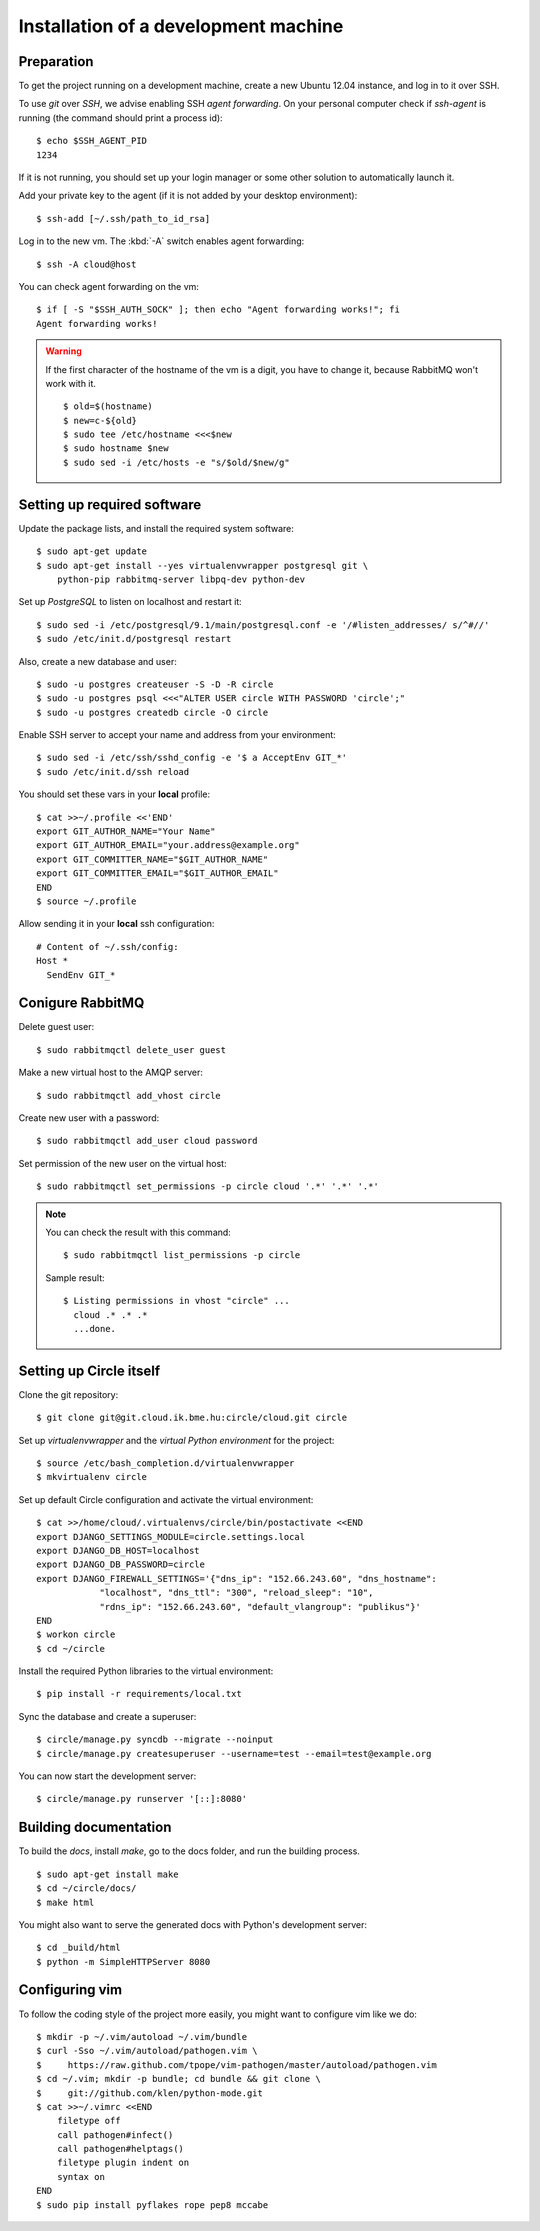 Installation of a development machine
=====================================

.. highlight:: bash

Preparation
-----------

To get the project running on a development machine, create a new Ubuntu 12.04
instance, and log in to it over SSH.


To use *git* over *SSH*, we advise enabling SSH *agent forwarding*.
On your personal computer check if *ssh-agent* is running (the command should
print a process id)::
  
  $ echo $SSH_AGENT_PID
  1234

If it is not running, you should set up your login manager or some other
solution to automatically launch it.

Add your private key to the agent (if it is not added by your desktop
environment)::

  $ ssh-add [~/.ssh/path_to_id_rsa]

Log in to the new vm. The :kbd:`-A` switch enables agent forwarding::

  $ ssh -A cloud@host

You can check agent forwarding on the vm::

  $ if [ -S "$SSH_AUTH_SOCK" ]; then echo "Agent forwarding works!"; fi
  Agent forwarding works!

.. warning::
  If the first character of the hostname of the vm is a digit, you have to
  change it, because RabbitMQ won't work with it. ::
 
    $ old=$(hostname)
    $ new=c-${old}
    $ sudo tee /etc/hostname <<<$new
    $ sudo hostname $new
    $ sudo sed -i /etc/hosts -e "s/$old/$new/g"

Setting up required software
----------------------------

Update the package lists, and install the required system software::

  $ sudo apt-get update
  $ sudo apt-get install --yes virtualenvwrapper postgresql git \
      python-pip rabbitmq-server libpq-dev python-dev

Set up *PostgreSQL* to listen on localhost and restart it::

  $ sudo sed -i /etc/postgresql/9.1/main/postgresql.conf -e '/#listen_addresses/ s/^#//'
  $ sudo /etc/init.d/postgresql restart

Also, create a new database and user::

  $ sudo -u postgres createuser -S -D -R circle
  $ sudo -u postgres psql <<<"ALTER USER circle WITH PASSWORD 'circle';"
  $ sudo -u postgres createdb circle -O circle

Enable SSH server to accept your name and address from your environment::

  $ sudo sed -i /etc/ssh/sshd_config -e '$ a AcceptEnv GIT_*'
  $ sudo /etc/init.d/ssh reload

You should set these vars in your **local** profile::

  $ cat >>~/.profile <<'END'
  export GIT_AUTHOR_NAME="Your Name"
  export GIT_AUTHOR_EMAIL="your.address@example.org"
  export GIT_COMMITTER_NAME="$GIT_AUTHOR_NAME"
  export GIT_COMMITTER_EMAIL="$GIT_AUTHOR_EMAIL"
  END
  $ source ~/.profile

Allow sending it in your **local** ssh configuration::

  # Content of ~/.ssh/config:
  Host *
    SendEnv GIT_*

Conigure RabbitMQ
-----------------
Delete guest user::

  $ sudo rabbitmqctl delete_user guest

Make a new virtual host to the AMQP server::

  $ sudo rabbitmqctl add_vhost circle

Create new user with a password::

  $ sudo rabbitmqctl add_user cloud password

Set permission of the new user on the virtual host::

  $ sudo rabbitmqctl set_permissions -p circle cloud '.*' '.*' '.*'

.. note:: 
  You can check the result with this command::

    $ sudo rabbitmqctl list_permissions -p circle

  Sample result::

    $ Listing permissions in vhost "circle" ...
      cloud .* .* .*
      ...done.


Setting up Circle itself
------------------------

Clone the git repository::

  $ git clone git@git.cloud.ik.bme.hu:circle/cloud.git circle

Set up *virtualenvwrapper* and the *virtual Python environment* for the
project::

  $ source /etc/bash_completion.d/virtualenvwrapper
  $ mkvirtualenv circle

Set up default Circle configuration and activate the virtual environment::

  $ cat >>/home/cloud/.virtualenvs/circle/bin/postactivate <<END
  export DJANGO_SETTINGS_MODULE=circle.settings.local
  export DJANGO_DB_HOST=localhost
  export DJANGO_DB_PASSWORD=circle
  export DJANGO_FIREWALL_SETTINGS='{"dns_ip": "152.66.243.60", "dns_hostname":
              "localhost", "dns_ttl": "300", "reload_sleep": "10",
              "rdns_ip": "152.66.243.60", "default_vlangroup": "publikus"}'
  END
  $ workon circle
  $ cd ~/circle

Install the required Python libraries to the virtual environment::

  $ pip install -r requirements/local.txt

Sync the database and create a superuser::

  $ circle/manage.py syncdb --migrate --noinput
  $ circle/manage.py createsuperuser --username=test --email=test@example.org 

You can now start the development server::

  $ circle/manage.py runserver '[::]:8080'

Building documentation
----------------------

To build the *docs*, install *make*, go to the docs folder, and run the building
process. ::

  $ sudo apt-get install make
  $ cd ~/circle/docs/
  $ make html

You might also want to serve the generated docs with Python's development
server::

  $ cd _build/html
  $ python -m SimpleHTTPServer 8080

Configuring vim
---------------

To follow the coding style of the project more easily, you might want to
configure vim like we do::
  
  $ mkdir -p ~/.vim/autoload ~/.vim/bundle
  $ curl -Sso ~/.vim/autoload/pathogen.vim \
  $     https://raw.github.com/tpope/vim-pathogen/master/autoload/pathogen.vim
  $ cd ~/.vim; mkdir -p bundle; cd bundle && git clone \
  $     git://github.com/klen/python-mode.git
  $ cat >>~/.vimrc <<END
      filetype off
      call pathogen#infect()
      call pathogen#helptags()
      filetype plugin indent on
      syntax on
  END
  $ sudo pip install pyflakes rope pep8 mccabe     
